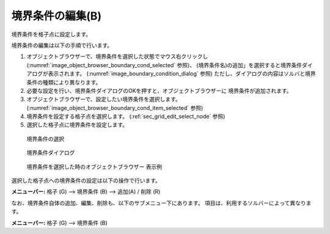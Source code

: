 境界条件の編集(B)
===========================

境界条件を格子点に設定します。

境界条件の編集は以下の手順で行います。

1. オブジェクトブラウザーで、境界条件を選択した状態でマウス右クリックし
   (:numref:`image_object_browser_boundary_cond_selected` 参照)、
   (境界条件名)の追加」を選択すると境界条件ダイアログが表示されます。
   (:numref:`image_boundary_condition_dialog` 参照)
   ただし、ダイアログの内容はソルバと境界条件の種類により異なります。

2. 必要な設定を行い、境界条件ダイアログのOKを押すと、オブジェクトブラウザーに
   境界条件が追加されます。
3. オブジェクトブラウザーで、設定したい境界条件を選択します。
   (:numref:`image_object_browser_boundary_cond_item_selected` 参照)

4. 境界条件を設定する格子点を選択します。
   (:ref:`sec_grid_edit_select_node` 参照)

5. 選択した格子点に境界条件を設定します。

.. _image_object_browser_boundary_cond_selected:

.. figure:: images/object_browser_boundary_cond_selected.png
   :width: 380pt

   境界条件の選択

.. _image_boundary_condition_dialog:

.. figure:: images/boundary_condition_dialog.png
   :width: 130pt

   境界条件ダイアログ

.. _image_object_browser_boundary_cond_item_selected:

.. figure:: images/object_browser_boundary_cond_item_selected.png
   :width: 150pt

   境界条件を選択した時のオブジェクトブラウザー 表示例

選択した格子点への境界条件の設定は以下の操作で行います。

**メニューバー:** 格子 (G) --> 境界条件 (B) --> 追加(A) / 削除 (R)

なお、境界条件自体の追加、編集、削除も、以下のサブメニュー下にあります。
項目は、利用するソルバーによって異なります。

**メニューバー:** 格子 (G) --> 境界条件 (B)

